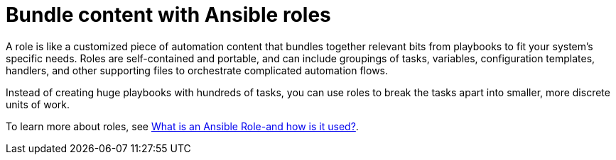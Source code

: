 [id="con-gs-ansible-roles_{context}"]

= Bundle content with Ansible roles

A role is like a customized piece of automation content that bundles together relevant bits from playbooks to fit your system's specific needs. Roles are self-contained and portable, and can include groupings of tasks, variables, configuration templates, handlers, and other supporting files to orchestrate complicated automation flows. 

Instead of creating huge playbooks with hundreds of tasks, you can use roles to break the tasks apart into smaller, more discrete units of work. 

To learn more about roles, see link:https://www.redhat.com/en/topics/automation/what-is-an-ansible-role[What is an Ansible Role-and how is it used?].
